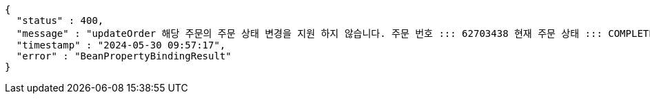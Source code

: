 [source,json,options="nowrap"]
----
{
  "status" : 400,
  "message" : "updateOrder 해당 주문의 주문 상태 변경을 지원 하지 않습니다. 주문 번호 ::: 62703438 현재 주문 상태 ::: COMPLETED 변경 불가 상태 ::: COMPLETED",
  "timestamp" : "2024-05-30 09:57:17",
  "error" : "BeanPropertyBindingResult"
}
----